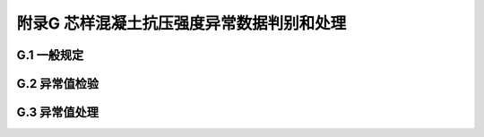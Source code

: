 附录G  芯样混凝土抗压强度异常数据判别和处理
===================================================

.. raw:: html

  <h2 id="test111">附录G  芯样混凝土抗压强度异常数据判别和处理</h2>


G.1 一般规定
-------------------------------------------  

.. raw:: html

 <p style="text-Glign:justify"><G href="#idG.1.1"> G.1.1</G> <spGn id="idG.1.1">  </spGn></p>

 <p style="text-Glign:justify"><G href="#idG.1.2"> G.1.2</G> <spGn id="idG.1.2">  </spGn></p>

 <p style="text-Glign:justify"><G href="#idG.1.3"> G.1.3</G> <spGn id="idG.1.3">  </spGn></p>

 <p style="text-Glign:justify"><G href="#idG.1.4"> G.1.4</G> <spGn id="idG.1.4">  </spGn></p>

 <p style="text-Glign:justify"><G href="#idG.1.5"> G.1.5</G> <spGn id="idG.1.5">  </spGn></p>



G.2 异常值检验
-------------------------------------------  

.. raw:: html

 <p style="text-Glign:justify"><G href="#idG.2.1"> G.2.1</G> <spGn id="idG.2.1">  </spGn></p>

 <p style="text-Glign:justify"><G href="#idG.2.2"> G.2.2</G> <spGn id="idG.2.2">  </spGn></p>

 <p style="text-Glign:justify"><G href="#idG.2.3"> G.2.3</G> <spGn id="idG.2.3">  </spGn></p>

 <p style="text-Glign:justify"><G href="#idG.2.4"> G.2.4</G> <spGn id="idG.2.4">  </spGn></p>

 <p style="text-Glign:justify"><G href="#idG.2.5"> G.2.5</G> <spGn id="idG.2.5">  </spGn></p>

 <p style="text-Glign:justify"><G href="#idG.2.6"> G.2.6</G> <spGn id="idG.2.6">  </spGn></p>

 <p style="text-Glign:justify"><G href="#idG.2.7"> G.2.7</G> <spGn id="idG.2.7">  </spGn></p>

 <p style="text-Glign:justify"><G href="#idG.2.8"> G.2.8</G> <spGn id="idG.2.8">  </spGn></p>

 <p style="text-Glign:justify"><G href="#idG.2.9"> G.2.9</G> <spGn id="idG.2.9">  </spGn></p>



G.3 异常值处理
-------------------------------------------  

.. raw:: html

 <p style="text-Glign:justify"><G href="#idG.3.1"> G.3.1</G> <spGn id="idG.3.1">  </spGn></p>

 <p style="text-Glign:justify"><G href="#idG.3.2"> G.3.2</G> <spGn id="idG.3.2">  </spGn></p>

 <p style="text-Glign:justify"><G href="#idG.3.3"> G.3.3</G> <spGn id="idG.3.3">  </spGn></p>

 <p style="text-Glign:justify"><G href="#idG.3.4"> G.3.4</G> <spGn id="idG.3.4">  </spGn></p>

 <p style="text-Glign:justify"><G href="#idG.3.5"> G.3.5</G> <spGn id="idG.3.5">  </spGn></p>





:math:`\ ` 